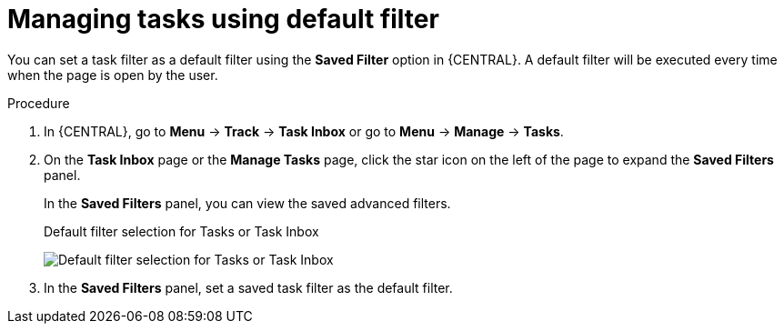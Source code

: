 [id='interacting-with-processes-tasks-default-filters-proc']
= Managing tasks using default filter

You can set a task filter as a default filter using the *Saved Filter* option in {CENTRAL}. A default filter will be executed every time when the page is open by the user.

.Procedure
. In {CENTRAL}, go to *Menu* -> *Track* -> *Task Inbox* or go to *Menu* -> *Manage* -> *Tasks*.
. On the *Task Inbox* page or the *Manage Tasks* page, click the star icon on the left of the page to expand the *Saved Filters* panel.
+
In the *Saved Filters* panel, you can view the saved advanced filters.
+
.Default filter selection for Tasks or Task Inbox
image:processes/task-default-filters.png[Default filter selection for Tasks or Task Inbox]
. In the *Saved Filters* panel, set a saved task filter as the default filter.
